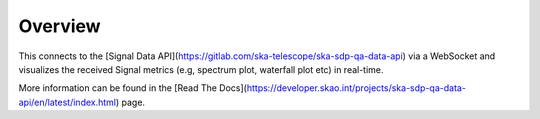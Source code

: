 Overview
========

This connects to the [Signal Data API](https://gitlab.com/ska-telescope/ska-sdp-qa-data-api) via a WebSocket and visualizes the received Signal metrics (e.g, spectrum plot, waterfall plot etc) in real-time.

More information can be found in the [Read The Docs](https://developer.skao.int/projects/ska-sdp-qa-data-api/en/latest/index.html) page.
